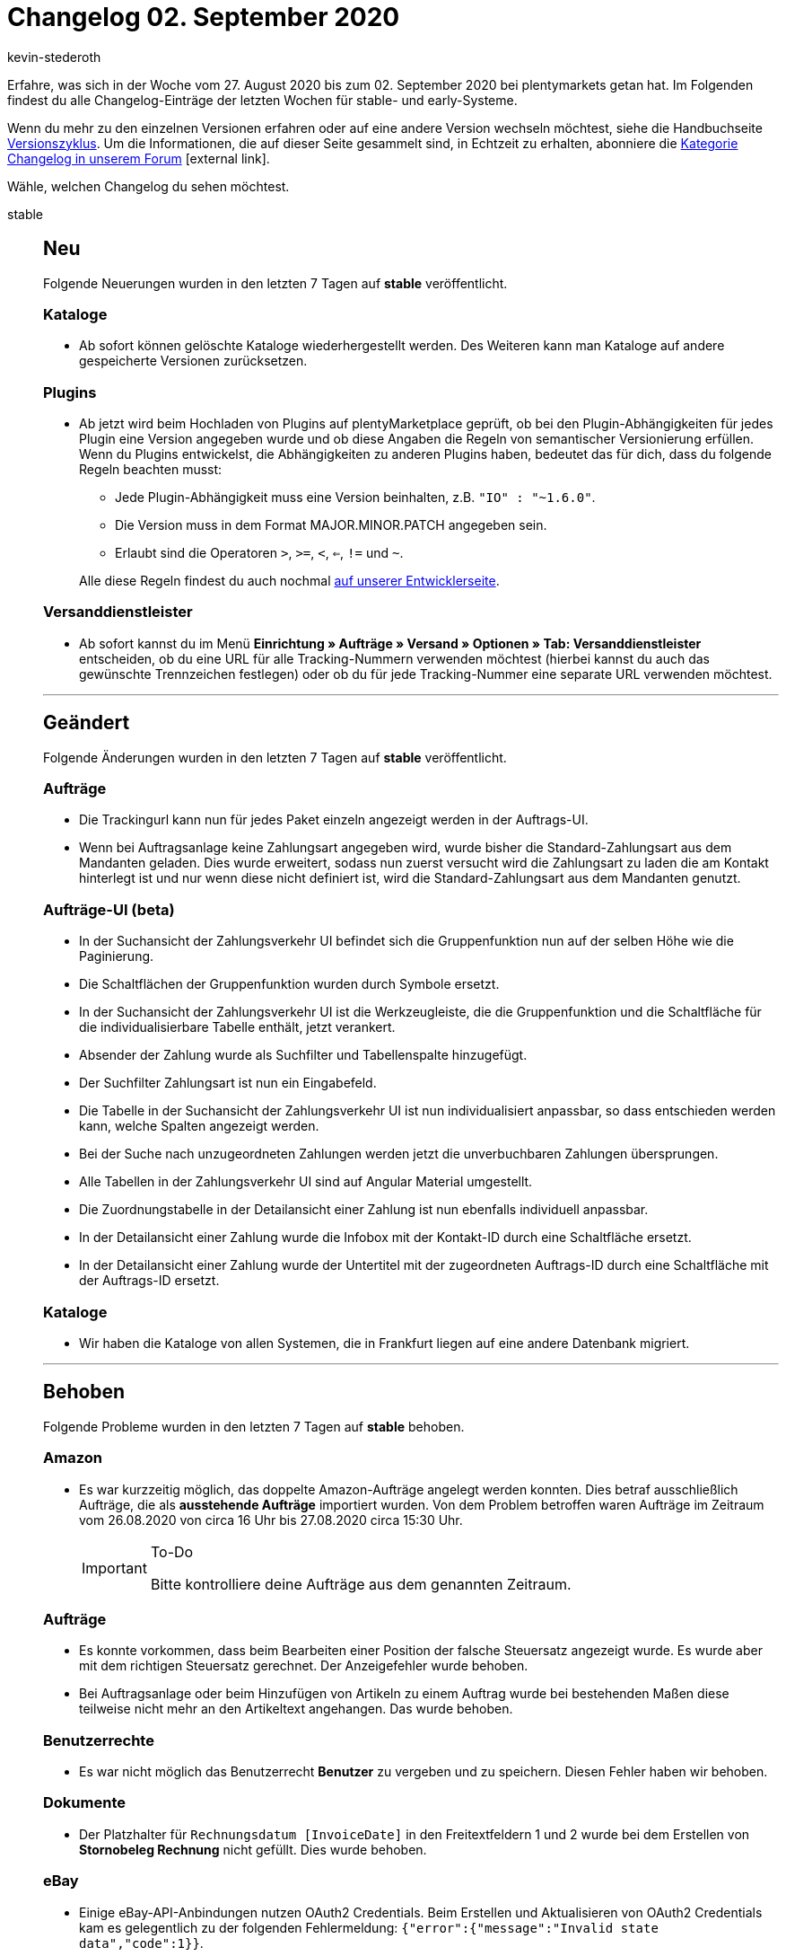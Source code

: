 = Changelog 02. September 2020
:lang: de
:author: kevin-stederoth
:sectnums!:
:position: 10870
:id:
:startWeekDate: 27. August 2020
:endWeekDate: 02. September 2020

Erfahre, was sich in der Woche vom {startWeekDate} bis zum {endWeekDate} bei plentymarkets getan hat. Im Folgenden findest du alle Changelog-Einträge der letzten Wochen für stable- und early-Systeme.

Wenn du mehr zu den einzelnen Versionen erfahren oder auf eine andere Version wechseln möchtest, siehe die Handbuchseite <<business-entscheidungen/systemadministration/versionszyklus#, Versionszyklus>>. Um die Informationen, die auf dieser Seite gesammelt sind, in Echtzeit zu erhalten, abonniere die link:https://forum.plentymarkets.com/c/changelog[Kategorie Changelog in unserem Forum^]{nbsp}icon:external-link[].

Wähle, welchen Changelog du sehen möchtest.

[.tabs]
====
stable::
+
--
[discrete]
== Neu

Folgende Neuerungen wurden in den letzten 7 Tagen auf *stable* veröffentlicht.

[discrete]
=== Kataloge

* Ab sofort können gelöschte Kataloge wiederhergestellt werden. Des Weiteren kann man Kataloge auf andere gespeicherte Versionen zurücksetzen.

[discrete]
=== Plugins

* Ab jetzt wird beim Hochladen von Plugins auf plentyMarketplace geprüft, ob bei den Plugin-Abhängigkeiten für jedes Plugin eine Version angegeben wurde und ob diese Angaben die Regeln von semantischer Versionierung erfüllen. Wenn du Plugins entwickelst, die Abhängigkeiten zu anderen Plugins haben, bedeutet das für dich, dass du folgende Regeln beachten musst:
** Jede Plugin-Abhängigkeit muss eine Version beinhalten, z.B. `"IO" : "~1.6.0"`.
** Die Version muss in dem Format MAJOR.MINOR.PATCH angegeben sein.
** Erlaubt sind die Operatoren `>`, `>=`, `<`, `<=`, `!=` und `~`.

+
Alle diese Regeln findest du auch nochmal link:https://developers.plentymarkets.com/dev-doc/plugin-information[auf unserer Entwicklerseite^].

[discrete]
=== Versanddienstleister

* Ab sofort kannst du im Menü *Einrichtung » Aufträge » Versand » Optionen » Tab: Versanddienstleister* entscheiden, ob du eine URL für alle Tracking-Nummern verwenden möchtest (hierbei kannst du auch das gewünschte Trennzeichen festlegen) oder ob du für jede Tracking-Nummer eine separate URL verwenden möchtest.

'''

[discrete]
== Geändert

Folgende Änderungen wurden in den letzten 7 Tagen auf *stable* veröffentlicht.

[discrete]
=== Aufträge

* Die Trackingurl kann nun für jedes Paket einzeln angezeigt werden in der Auftrags-UI.
* Wenn bei Auftragsanlage keine Zahlungsart angegeben wird, wurde bisher die Standard-Zahlungsart aus dem Mandanten geladen. Dies wurde erweitert, sodass nun zuerst versucht wird die Zahlungsart zu laden die am Kontakt hinterlegt ist und nur wenn diese nicht definiert ist, wird die Standard-Zahlungsart aus dem Mandanten genutzt.

[discrete]
=== Aufträge-UI (beta)

* In der Suchansicht der Zahlungsverkehr UI befindet sich die Gruppenfunktion nun auf der selben Höhe wie die Paginierung.
* Die Schaltflächen der Gruppenfunktion wurden durch Symbole ersetzt.
* In der Suchansicht der Zahlungsverkehr UI ist die Werkzeugleiste, die die Gruppenfunktion und die Schaltfläche für die individualisierbare Tabelle enthält, jetzt verankert.
* Absender der Zahlung wurde als Suchfilter und Tabellenspalte hinzugefügt.
* Der Suchfilter Zahlungsart ist nun ein Eingabefeld.
* Die Tabelle in der Suchansicht der Zahlungsverkehr UI ist nun individualisiert anpassbar, so dass entschieden werden kann, welche Spalten angezeigt werden.
* Bei der Suche nach unzugeordneten Zahlungen werden jetzt die unverbuchbaren Zahlungen übersprungen.
* Alle Tabellen in der Zahlungsverkehr UI sind auf Angular Material umgestellt.
* Die Zuordnungstabelle in der Detailansicht einer Zahlung ist nun ebenfalls individuell anpassbar.
* In der Detailansicht einer Zahlung wurde die Infobox mit der Kontakt-ID durch eine Schaltfläche ersetzt.
* In der Detailansicht einer Zahlung wurde der Untertitel mit der zugeordneten Auftrags-ID durch eine Schaltfläche mit der Auftrags-ID ersetzt.

[discrete]
=== Kataloge

* Wir haben die Kataloge von allen Systemen, die in Frankfurt liegen auf eine andere Datenbank migriert.

'''

[discrete]
== Behoben

Folgende Probleme wurden in den letzten 7 Tagen auf *stable* behoben.

[discrete]
=== Amazon

* Es war kurzzeitig möglich, das doppelte Amazon-Aufträge angelegt werden konnten. Dies betraf ausschließlich Aufträge, die als *ausstehende Aufträge* importiert wurden. Von dem Problem betroffen waren Aufträge im Zeitraum vom 26.08.2020 von circa 16 Uhr bis 27.08.2020 circa 15:30 Uhr.
+
[IMPORTANT]
.To-Do
======
Bitte kontrolliere deine Aufträge aus dem genannten Zeitraum.
======

[discrete]
=== Aufträge
* Es konnte vorkommen, dass beim Bearbeiten einer Position der falsche Steuersatz angezeigt wurde. Es wurde aber mit dem richtigen Steuersatz gerechnet. Der Anzeigefehler wurde behoben.
* Bei Auftragsanlage oder beim Hinzufügen von Artikeln zu einem Auftrag wurde bei bestehenden Maßen diese teilweise nicht mehr an den Artikeltext angehangen. Das wurde behoben.

[discrete]
=== Benutzerrechte

* Es war nicht möglich das Benutzerrecht *Benutzer* zu vergeben und zu speichern. Diesen Fehler haben wir behoben.

[discrete]
=== Dokumente

* Der Platzhalter für `Rechnungsdatum [InvoiceDate]` in den Freitextfeldern 1 und 2 wurde bei dem Erstellen von *Stornobeleg Rechnung* nicht gefüllt. Dies wurde behoben.

[discrete]
=== eBay

* Einige eBay-API-Anbindungen nutzen OAuth2 Credentials. Beim Erstellen und Aktualisieren von OAuth2 Credentials kam es gelegentlich zu der folgenden Fehlermeldung: `{"error":{"message":"Invalid state data","code":1}}`.
+
Bei dieser Fehlermeldung handelte es sich um ein Problem, das von eBay selbst verursacht wurde. Mit diesem Update wird die genannte Fehlermeldung abgefangen und behandelt, sodass die Prozesse des Systems davon nicht mehr beeinträchtigt werden.

[discrete]
=== Versandprofile

* Der Fehler der Versandprofil-Ermittlung, der von der Einstellung der Kategorien verursacht wurde, wurde behoben. Es trat auf, weil die Versandprofile erst nach Kategorie aussortiert wurden. Wenn das zugeordnete Versandprofil wegen eines Filters oder einer Beschränkung nicht gepasst hat, konnten keine weiteren Versandprofile mit einer höheren Kategorie ermittelt werden.

--

early::
+
--

[discrete]
== Neu

Folgende Neuerungen wurden in den letzten 7 Tagen auf *early* veröffentlicht.

[discrete]
=== Aufträge

* Wir haben eine neue Währung in das System aufgenommen. Kenia-Schilling (KES) steht dir ab jetzt in deinem System zur Verfügung.

'''

[discrete]
== Geändert

Folgende Änderungen wurden in den letzten 7 Tagen auf *early* veröffentlicht.

[discrete]
=== Import

* Zukünftig wird es nicht mehr möglich sein Lieferaufträge, Reparaturen oder Gewährleistungen ohne Zuordnung zu einem Hauptauftrag zu importieren.
+
[IMPORTANT]
.To-Do
======
Du solltest prüfen, ob die entsprechende Zuordnung in allen Importen, für die genannten Auftragstypen, eingerichtet ist. Weitere Informationen findest du im Forumsbeitrag link:https://forum.plentymarkets.com/t/elasticsync-id-des-elternauftrages-importieren-import-parent-order-id/602090[ID des Elternauftrags importieren^].
======

[discrete]
=== Plugins

* Um ein Plugin-Set oder die Einstellungen eines Plugins zu öffnen, musst du jetzt auf die entsprechende Zeile der Tabelle klicken. Die Schaltflächen *Plugin-Set bearbeiten* und *Einstellungen* wurden in diesem Zuge entfernt.

'''

[discrete]
== Behoben

Folgende Probleme wurden in den letzten 7 Tagen auf *early* behoben.

[discrete]
=== Aufträge

* Aufträge mit Lieferaufträgen, die noch einen Teil der Bestandsreservierung selber halten, wurden auf dem Dashboard nicht angezeigt, sodass die Anzahl nicht mit der Anzahl Aufträge in der Suche übereinstimmte. Dies wurde behoben.
* Wenn ein neuer Auftrag über die neue Benutzeroberfläche angelegt wurde, wurde die Auftragsübersicht im Kontakt nicht aktualisiert. Dies wurde behoben, neue Aufträge werden nun in dieser Auftragsübersicht angezeigt.
* Es gibt zwei verschiedene Namen für Versandprofile, einen für das Frontend und einen für das Backend. In der neuen Benutzeroberfläche für Aufträge wurden die Namen fürs Frontend angezeigt. Dies wurde nun behoben, die Backend-Namen der Versandprofile werden nun in der Benutzeroberfläche angezeigt.
* In der neuen Auftrags-UI wird die Zahlungsart aus den Kundendaten übernommen, wenn dort eine hinterlegt ist. Falls nicht, wurde keine Zahlungsart vorausgewählt. Dies wurde behoben, wenn keine Zahlungsart aus den Kundendaten zur Verfügung steht, wird die Standardzahlungsart, die im Menü *Einrichtung » Mandant » Mandant wählen » Aufträge* definiert ist, genommen.
* enn ein neues Angebot angelegt wurde, wurden die bereits eingefügten Daten bei einem Tabwechsel nicht gespeichert. Dies wurde behoben, die Daten werden nun auch bei einem Tabwechsel gespeichert.
* In der Vergangenheit erschien oben rechts eine Fehlermeldung, wenn du versucht hast, einen Auftrag zu speichern, aber nicht alle erforderlichen Felder ausgefüllt hast. Jetzt haben wir die neue Auftrags-UI so geändert, dass Fehlermeldungen unterhalb der Pflichtfelder erscheinen.
+
image:changelog/assets/neue-auftrags-ui-pflichtfelder.png[width=640, alt=Fehlende Pflichtangaben werden direkt am Feld hervorgehoben.]

[discrete]
=== Ereignisaktionen

* Es wurden in den Ereignisaktionen beim Filter die Herkunft alle existierenden Herkünfte angezeigt. Jetzt werden nur noch die filterbaren Herkünfte angezeigt.

[discrete]
=== Kataloge

* Im Data Picker konnten keine Eigenschaften vom Typ Mehrfachauswahl ausgewählt werden. Diesen Fehler haben wir behoben.

--

Plugin-Updates::
+
--
Folgende Plugins wurden in den letzten 7 Tagen in einer neuen Version auf plentyMarketplace veröffentlicht:

.Plugin-Updates
[cols="2, 1, 2"]
|===
|Plugin-Name
|Version
|To-do

|link:https://marketplace.plentymarkets.com/emarketing_6198[emarketing - Die Premium-Lösung für Werbung auf Google, Facebook & Instagram^]
|1.1.1
|-

|link:https://marketplace.plentymarkets.com/cfourfacebookpixel5_6880[Facebook Pixel 5 mit Tracking Events^]
|2.0.4
|-

|link:https://marketplace.plentymarkets.com/edon_6618[FairGeben^]
|1.1.2
|-

|link:https://marketplace.plentymarkets.com/mailencryptor_6882[MailEncryptor^]
|1.1.0
|-

|===

Wenn du dir weitere neue oder aktualisierte Plugins anschauen möchtest, findest du eine link:https://marketplace.plentymarkets.com/plugins?sorting=variation.createdAt_desc&page=1&items=50[Übersicht direkt auf plentyMarketplace^]{nbsp}icon:external-link[].

--

App::
+
--
[discrete]
== Behoben

Folgende Probleme wurden in Version 1.10.4 der *plentymarkets App* behoben.

* Unter Verwendung von Version 1.10.3 der App wurde bei Barzahlung der Rückgeldbetrag nicht korrekt auf dem Kassenbon angezeigt. Dieser Fehler wurde behoben.

--

====
